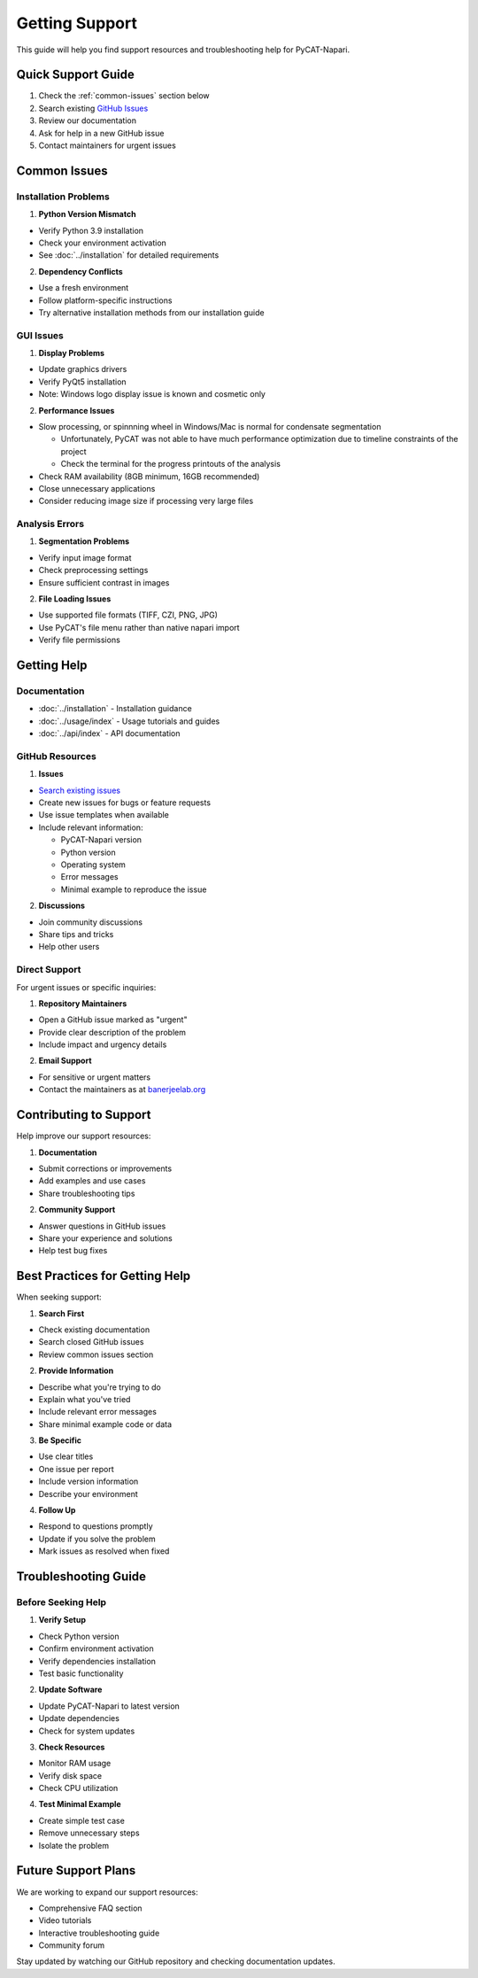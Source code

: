 Getting Support
================

This guide will help you find support resources and troubleshooting help for PyCAT-Napari.

Quick Support Guide
-------------------

1. Check the :ref:`common-issues` section below
2. Search existing `GitHub Issues <https://github.com/BanerjeeLab-repertoire/pycat-napari/issues>`_
3. Review our documentation
4. Ask for help in a new GitHub issue
5. Contact maintainers for urgent issues

.. _common-issues:

Common Issues
-------------

Installation Problems
^^^^^^^^^^^^^^^^^^^^^

1. **Python Version Mismatch**
   
* Verify Python 3.9 installation
* Check your environment activation
* See :doc:`../installation` for detailed requirements

2. **Dependency Conflicts**
   
* Use a fresh environment
* Follow platform-specific instructions
* Try alternative installation methods from our installation guide

GUI Issues
^^^^^^^^^^

1. **Display Problems**
   
* Update graphics drivers
* Verify PyQt5 installation
* Note: Windows logo display issue is known and cosmetic only

2. **Performance Issues**
   
* Slow processing, or spinnning wheel in Windows/Mac is normal for condensate segmentation

  * Unfortunately, PyCAT was not able to have much performance optimization due to timeline constraints of the project
  * Check the terminal for the progress printouts of the analysis

* Check RAM availability (8GB minimum, 16GB recommended)
* Close unnecessary applications
* Consider reducing image size if processing very large files

Analysis Errors
^^^^^^^^^^^^^^^

1. **Segmentation Problems**
   
* Verify input image format
* Check preprocessing settings
* Ensure sufficient contrast in images

2. **File Loading Issues**
   
* Use supported file formats (TIFF, CZI, PNG, JPG)
* Use PyCAT's file menu rather than native napari import
* Verify file permissions

Getting Help
------------

Documentation
^^^^^^^^^^^^^

* :doc:`../installation` - Installation guidance
* :doc:`../usage/index` - Usage tutorials and guides
* :doc:`../api/index` - API documentation

GitHub Resources
^^^^^^^^^^^^^^^^

1. **Issues**
   
* `Search existing issues <https://github.com/BanerjeeLab-repertoire/pycat-napari/issues>`_
* Create new issues for bugs or feature requests
* Use issue templates when available
* Include relevant information:

  * PyCAT-Napari version
  * Python version
  * Operating system
  * Error messages
  * Minimal example to reproduce the issue

2. **Discussions**
   
* Join community discussions
* Share tips and tricks
* Help other users

Direct Support
^^^^^^^^^^^^^^

For urgent issues or specific inquiries:

1. **Repository Maintainers**
   
* Open a GitHub issue marked as "urgent"
* Provide clear description of the problem
* Include impact and urgency details

2. **Email Support**
   
* For sensitive or urgent matters
* Contact the maintainers as at `banerjeelab.org <https://banerjeelab.org>`_

Contributing to Support
-----------------------

Help improve our support resources:

1. **Documentation**
   
* Submit corrections or improvements
* Add examples and use cases
* Share troubleshooting tips

2. **Community Support**
   
* Answer questions in GitHub issues
* Share your experience and solutions
* Help test bug fixes

Best Practices for Getting Help
-------------------------------

When seeking support:

1. **Search First**
   
* Check existing documentation
* Search closed GitHub issues
* Review common issues section

2. **Provide Information**
   
* Describe what you're trying to do
* Explain what you've tried
* Include relevant error messages
* Share minimal example code or data

3. **Be Specific**
   
* Use clear titles
* One issue per report
* Include version information
* Describe your environment

4. **Follow Up**
   
* Respond to questions promptly
* Update if you solve the problem
* Mark issues as resolved when fixed

Troubleshooting Guide
---------------------

Before Seeking Help
^^^^^^^^^^^^^^^^^^^

1. **Verify Setup**
   
* Check Python version
* Confirm environment activation
* Verify dependencies installation
* Test basic functionality

2. **Update Software**
   
* Update PyCAT-Napari to latest version
* Update dependencies
* Check for system updates

3. **Check Resources**
   
* Monitor RAM usage
* Verify disk space
* Check CPU utilization

4. **Test Minimal Example**
   
* Create simple test case
* Remove unnecessary steps
* Isolate the problem

Future Support Plans
--------------------

We are working to expand our support resources:

* Comprehensive FAQ section
* Video tutorials
* Interactive troubleshooting guide
* Community forum

Stay updated by watching our GitHub repository and checking documentation updates.